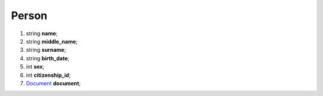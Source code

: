 ====
Person
====

#.  string **name**;

#.  string **middle_name**;

#.  string **surname**;

#.  string **birth_date**;

#.  int **sex**;

#.  int **citizenship_id**;

#.  `Document <Document.rst>`_ **document**;

